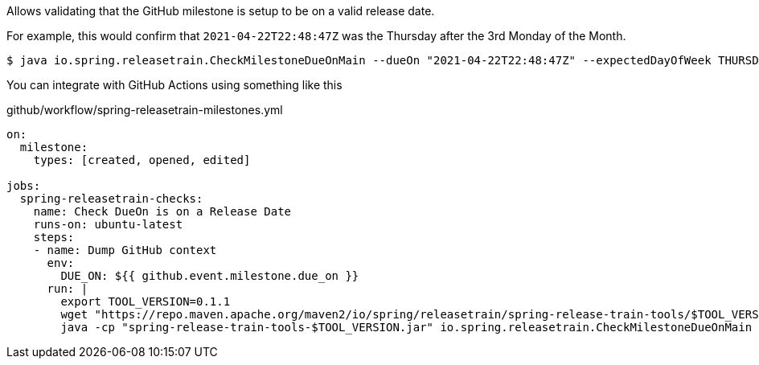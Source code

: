 Allows validating that the GitHub milestone is setup to be on a valid release date.

For example, this would confirm that `2021-04-22T22:48:47Z` was the Thursday after the 3rd Monday of the Month.

[source,bash]
----
$ java io.spring.releasetrain.CheckMilestoneDueOnMain --dueOn "2021-04-22T22:48:47Z" --expectedDayOfWeek THURSDAY --expectedMondayCount 3 
----

You can integrate with GitHub Actions using something like this

.github/workflow/spring-releasetrain-milestones.yml
[source,yml]
----
on:
  milestone:
    types: [created, opened, edited]

jobs:
  spring-releasetrain-checks:    
    name: Check DueOn is on a Release Date
    runs-on: ubuntu-latest
    steps:
    - name: Dump GitHub context
      env:
        DUE_ON: ${{ github.event.milestone.due_on }}
      run: |
        export TOOL_VERSION=0.1.1
        wget "https://repo.maven.apache.org/maven2/io/spring/releasetrain/spring-release-train-tools/$TOOL_VERSION/spring-release-train-tools-$TOOL_VERSION.jar"
        java -cp "spring-release-train-tools-$TOOL_VERSION.jar" io.spring.releasetrain.CheckMilestoneDueOnMain --dueOn "$DUE_ON" --expectedDayOfWeek THURSDAY --expectedMondayCount 3

----
